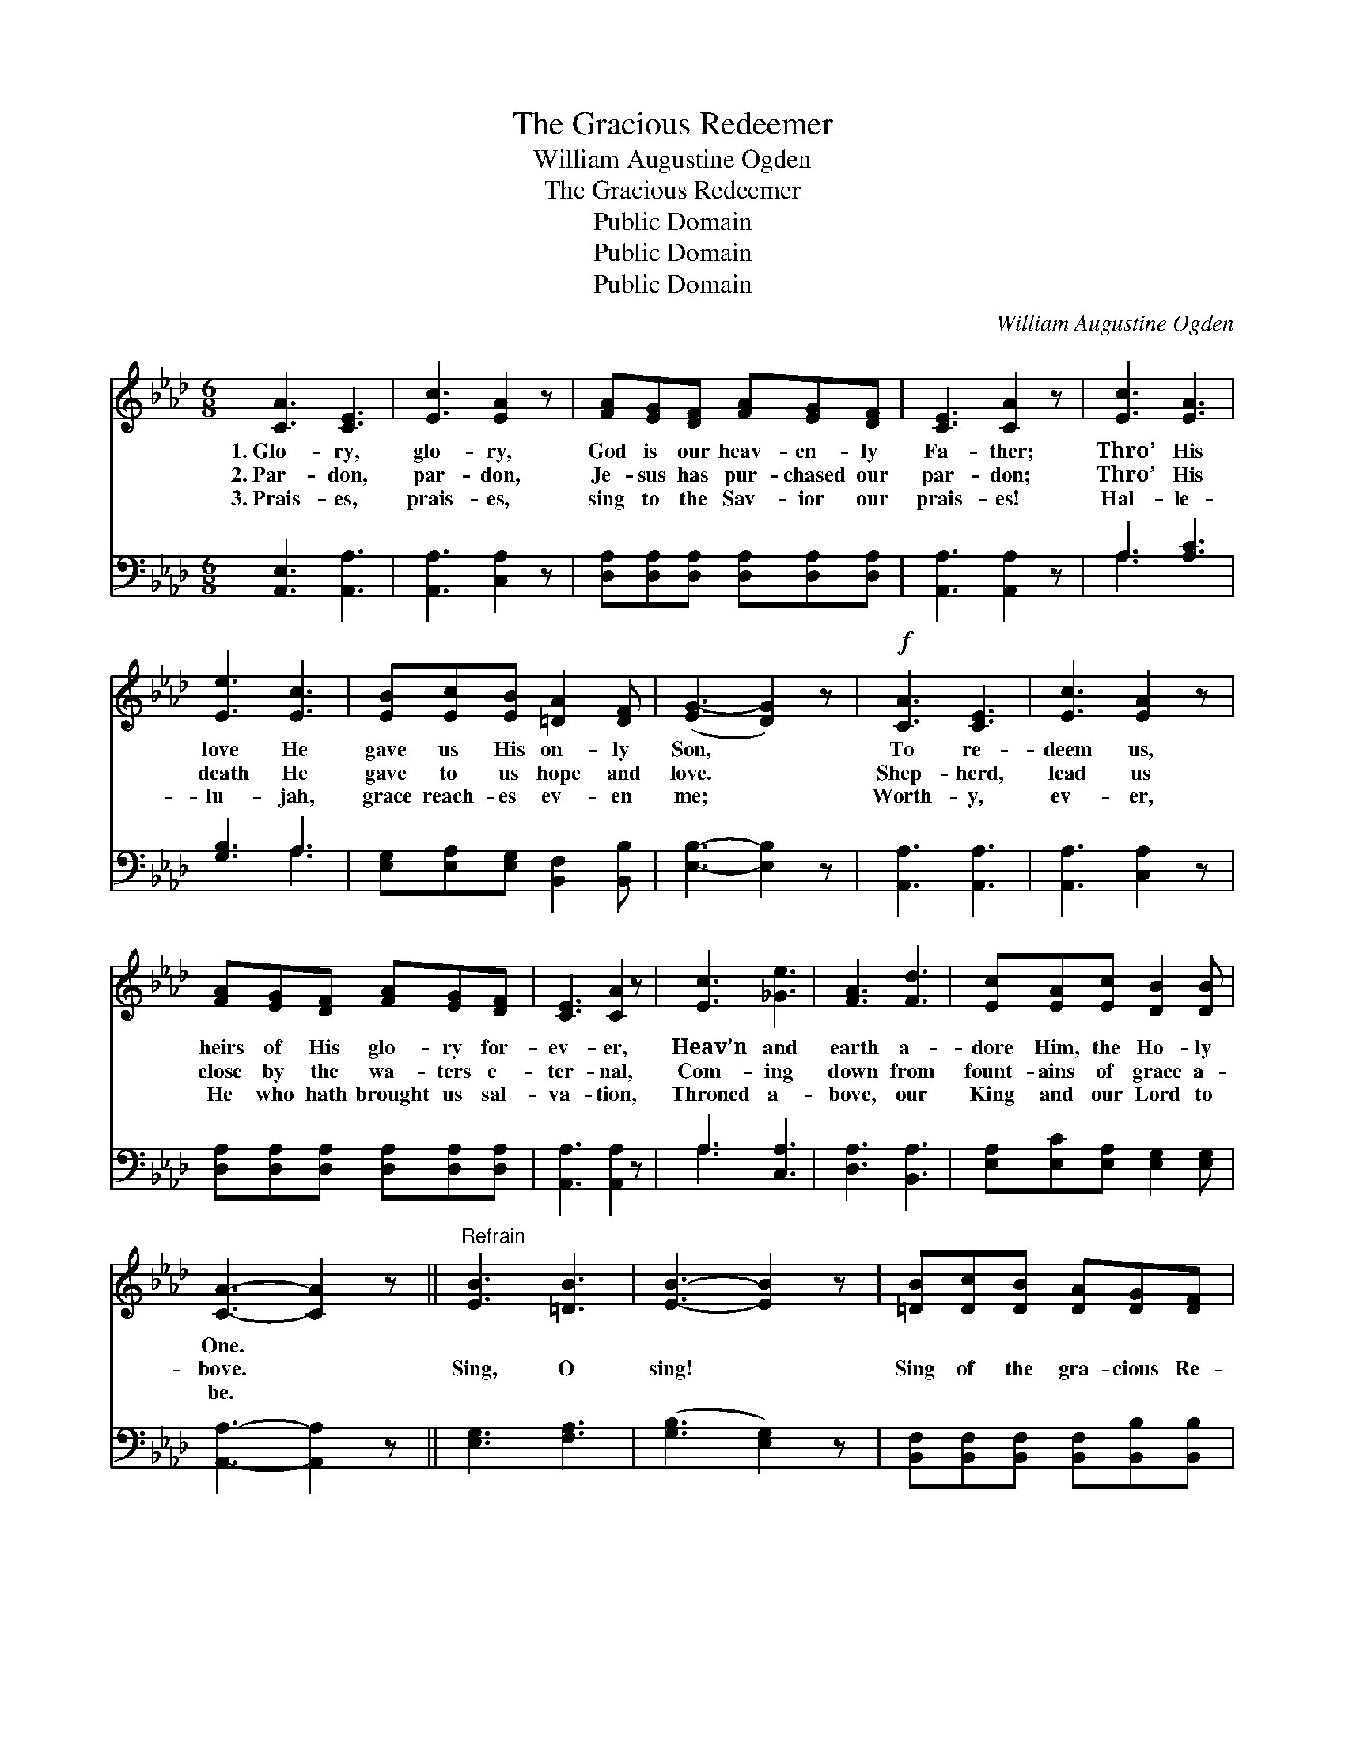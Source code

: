 X:1
T:The Gracious Redeemer
T:William Augustine Ogden
T:The Gracious Redeemer
T:Public Domain
T:Public Domain
T:Public Domain
C:William Augustine Ogden
Z:Public Domain
%%score 1 ( 2 3 )
L:1/8
M:6/8
K:Ab
V:1 treble 
V:2 bass 
V:3 bass 
V:1
 [CA]3 [CE]3 | [Ec]3 [EA]2 z | [FA][EG][DF] [FA][EG][DF] | [CE]3 [CA]2 z | [Ec]3 [EA]3 | %5
w: 1.~Glo- ry,|glo- ry,|God is our heav- en- ly|Fa- ther;|Thro’ His|
w: 2.~Par- don,|par- don,|Je- sus has pur- chased our|par- don;|Thro’ His|
w: 3.~Prais- es,|prais- es,|sing to the Sav- ior our|prais- es!|Hal- le-|
 [Ee]3 [Ec]3 | [EB][Ec][EB] [=DA]2 [DF] | ([EG-]3 [DG]2) z |!f! [CA]3 [CE]3 | [Ec]3 [EA]2 z | %10
w: love He|gave us His on- ly|Son, *|To re-|deem us,|
w: death He|gave to us hope and|love. *|Shep- herd,|lead us|
w: lu- jah,|grace reach- es ev- en|me; *|Worth- y,|ev- er,|
 [FA][EG][DF] [FA][EG][DF] | [CE]3 [CA]2 z | [Ec]3 [_Ge]3 | [FA]3 [Fd]3 | [Ec][EA][Ec] [DB]2 [DB] | %15
w: heirs of His glo- ry for-|ev- er,|Heav’n and|earth a-|dore Him, the Ho- ly|
w: close by the wa- ters e-|ter- nal,|Com- ing|down from|fount- ains of grace a-|
w: He who hath brought us sal-|va- tion,|Throned a-|bove, our|King and our Lord to|
 [CA]3- [CA]2 z ||"^Refrain" [EB]3 [=DB]3 | [EB]3- [EB]2 z | [=DB][Dc][DB] [DA][DG][DF] | %19
w: One. *||||
w: bove. *|Sing, O|sing! *|Sing of the gra- cious Re-|
w: be. *||||
 [EG]3 [EB]2 z | [EB]3 [Ec]3 | [Ed]3- [Ed]2 [EB] | [Ec][EB][EA] [Ee]2 [Ec] | [EB]3- [EB]2 z | %24
w: |||||
w: deem- er;|Sing, O|sing! * His|mar- ve- lous power make|known. *|
w: |||||
 [CA]3 [CE]3 | [Ec]3 [EA]2 z | [FA][EG][DF] [FA][EG][DF] | [CE]3 [CA]2 z | [Ec]3 [_Ge]3 | %29
w: |||||
w: Praise Him,|praise Him,|He is our Shep- herd e-|ter- nal,|High in|
w: |||||
 [FA]3 [Fd]3 | [Ec][EA][Ec] [DB]2 [DB] | [CA]3- [CA]2 z |] %32
w: |||
w: power, He|reign- eth up- on the|throne. *|
w: |||
V:2
 [A,,E,]3 [A,,A,]3 | [A,,A,]3 [C,A,]2 z | [D,A,][D,A,][D,A,] [D,A,][D,A,][D,A,] | %3
 [A,,A,]3 [A,,A,]2 z | A,3 [A,C]3 | [G,B,]3 A,3 | [E,G,][E,A,][E,G,] [B,,F,]2 [B,,B,] | %7
 [E,B,]3- [E,B,]2 z | [A,,A,]3 [A,,A,]3 | [A,,A,]3 [C,A,]2 z | %10
 [D,A,][D,A,][D,A,] [D,A,][D,A,][D,A,] | [A,,A,]3 [A,,A,]2 z | A,3 [C,A,]3 | [D,A,]3 [B,,A,]3 | %14
 [E,A,][E,C][E,A,] [E,G,]2 [E,G,] | [A,,A,]3- [A,,A,]2 z || [E,G,]3 [F,A,]3 | ([G,B,]3 [E,G,]2) z | %18
 [B,,F,][B,,F,][B,,F,] [B,,F,][B,,B,][B,,B,] | [E,B,]3 [E,G,]2 z | [E,G,]3 [E,A,]3 | %21
 [E,B,]3- [E,B,]2 [E,G,] | A,[A,D][A,C] [G,B,]2 A, | [E,G,]3- [E,G,]2 z | [A,,A,]3 [A,,A,]3 | %25
 [A,,A,]3 [C,A,]2 z | [D,A,][D,A,][D,A,] [D,A,][D,A,][D,A,] | [A,,A,]3 [A,,A,]2 z | A,3 [C,A,]3 | %29
 [D,A,]3 [B,,A,]3 | [E,A,][E,C][E,A,] [E,G,]2 [E,G,] | [A,,A,]3- [A,,A,]2 z |] %32
V:3
 x6 | x6 | x6 | x6 | A,3 x3 | x3 A,3 | x6 | x6 | x6 | x6 | x6 | x6 | A,3 x3 | x6 | x6 | x6 || x6 | %17
 x6 | x6 | x6 | x6 | x6 | A, x3 A, x | x6 | x6 | x6 | x6 | x6 | A,3 x3 | x6 | x6 | x6 |] %32

